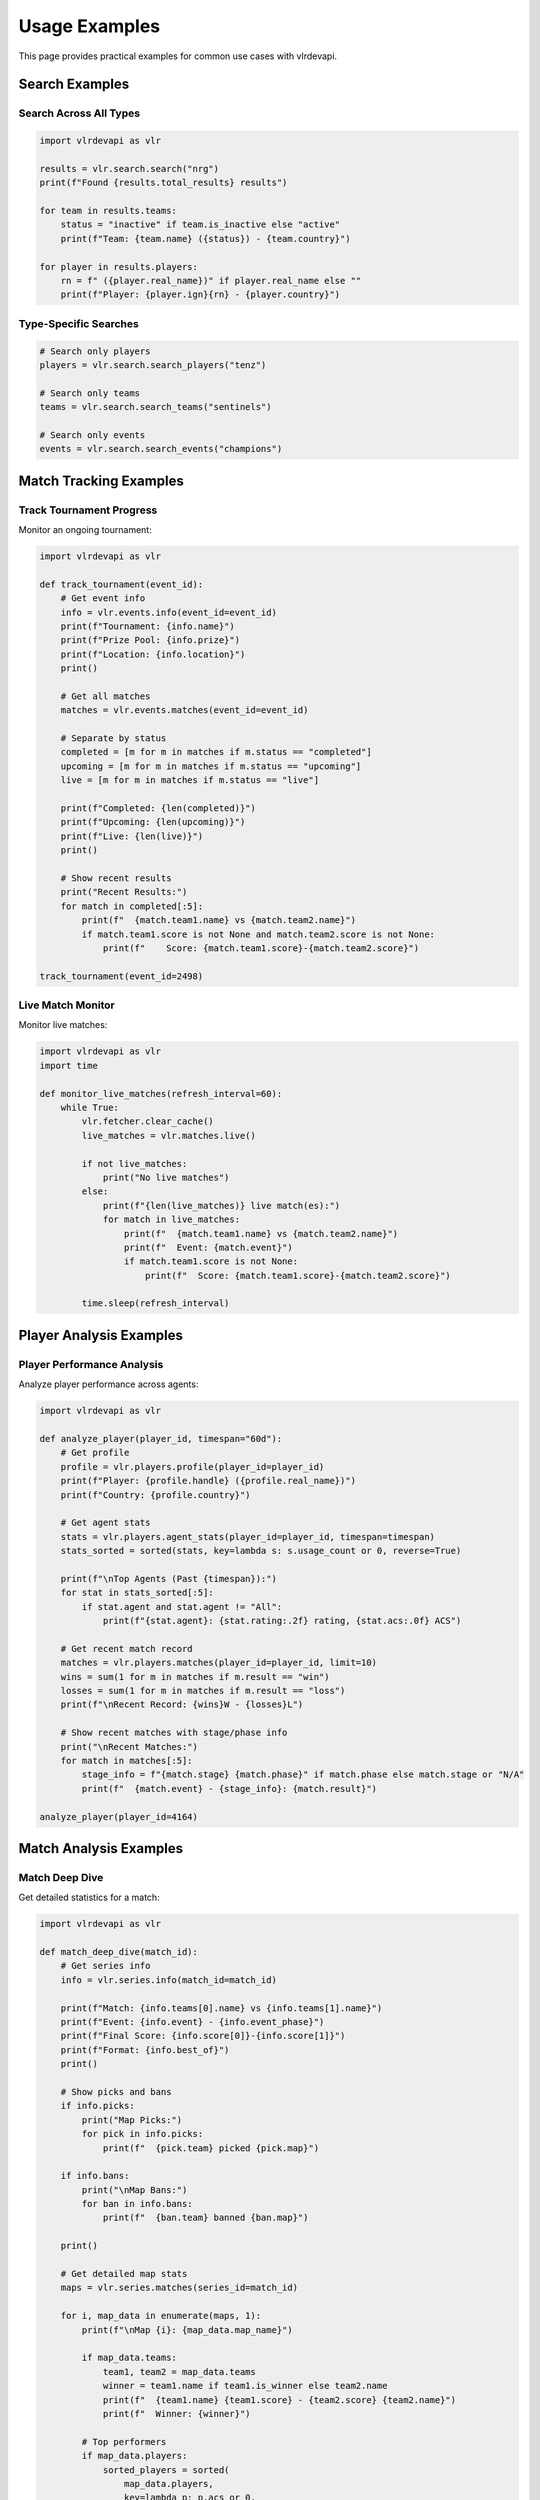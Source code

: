 Usage Examples
==============

This page provides practical examples for common use cases with vlrdevapi.

Search Examples
---------------

Search Across All Types
~~~~~~~~~~~~~~~~~~~~~~~~

.. code-block:: python

   import vlrdevapi as vlr

   results = vlr.search.search("nrg")
   print(f"Found {results.total_results} results")

   for team in results.teams:
       status = "inactive" if team.is_inactive else "active"
       print(f"Team: {team.name} ({status}) - {team.country}")

   for player in results.players:
       rn = f" ({player.real_name})" if player.real_name else ""
       print(f"Player: {player.ign}{rn} - {player.country}")

Type-Specific Searches
~~~~~~~~~~~~~~~~~~~~~~

.. code-block:: python

   # Search only players
   players = vlr.search.search_players("tenz")
   
   # Search only teams
   teams = vlr.search.search_teams("sentinels")
   
   # Search only events
   events = vlr.search.search_events("champions")

Match Tracking Examples
-----------------------

Track Tournament Progress
~~~~~~~~~~~~~~~~~~~~~~~~~

Monitor an ongoing tournament:

.. code-block:: python

   import vlrdevapi as vlr
   
   def track_tournament(event_id):
       # Get event info
       info = vlr.events.info(event_id=event_id)
       print(f"Tournament: {info.name}")
       print(f"Prize Pool: {info.prize}")
       print(f"Location: {info.location}")
       print()
       
       # Get all matches
       matches = vlr.events.matches(event_id=event_id)
       
       # Separate by status
       completed = [m for m in matches if m.status == "completed"]
       upcoming = [m for m in matches if m.status == "upcoming"]
       live = [m for m in matches if m.status == "live"]
       
       print(f"Completed: {len(completed)}")
       print(f"Upcoming: {len(upcoming)}")
       print(f"Live: {len(live)}")
       print()
       
       # Show recent results
       print("Recent Results:")
       for match in completed[:5]:
           print(f"  {match.team1.name} vs {match.team2.name}")
           if match.team1.score is not None and match.team2.score is not None:
               print(f"    Score: {match.team1.score}-{match.team2.score}")
   
   track_tournament(event_id=2498)

Live Match Monitor
~~~~~~~~~~~~~~~~~~

Monitor live matches:

.. code-block:: python

   import vlrdevapi as vlr
   import time
   
   def monitor_live_matches(refresh_interval=60):
       while True:
           vlr.fetcher.clear_cache()
           live_matches = vlr.matches.live()
           
           if not live_matches:
               print("No live matches")
           else:
               print(f"{len(live_matches)} live match(es):")
               for match in live_matches:
                   print(f"  {match.team1.name} vs {match.team2.name}")
                   print(f"  Event: {match.event}")
                   if match.team1.score is not None:
                       print(f"  Score: {match.team1.score}-{match.team2.score}")
           
           time.sleep(refresh_interval)

Player Analysis Examples
------------------------

Player Performance Analysis
~~~~~~~~~~~~~~~~~~~~~~~~~~~

Analyze player performance across agents:

.. code-block:: python

   import vlrdevapi as vlr
   
   def analyze_player(player_id, timespan="60d"):
       # Get profile
       profile = vlr.players.profile(player_id=player_id)
       print(f"Player: {profile.handle} ({profile.real_name})")
       print(f"Country: {profile.country}")
       
       # Get agent stats
       stats = vlr.players.agent_stats(player_id=player_id, timespan=timespan)
       stats_sorted = sorted(stats, key=lambda s: s.usage_count or 0, reverse=True)
       
       print(f"\nTop Agents (Past {timespan}):")
       for stat in stats_sorted[:5]:
           if stat.agent and stat.agent != "All":
               print(f"{stat.agent}: {stat.rating:.2f} rating, {stat.acs:.0f} ACS")
       
       # Get recent match record
       matches = vlr.players.matches(player_id=player_id, limit=10)
       wins = sum(1 for m in matches if m.result == "win")
       losses = sum(1 for m in matches if m.result == "loss")
       print(f"\nRecent Record: {wins}W - {losses}L")
       
       # Show recent matches with stage/phase info
       print("\nRecent Matches:")
       for match in matches[:5]:
           stage_info = f"{match.stage} {match.phase}" if match.phase else match.stage or "N/A"
           print(f"  {match.event} - {stage_info}: {match.result}")
   
   analyze_player(player_id=4164)

Match Analysis Examples
-----------------------

Match Deep Dive
~~~~~~~~~~~~~~~

Get detailed statistics for a match:

.. code-block:: python

   import vlrdevapi as vlr
   
   def match_deep_dive(match_id):
       # Get series info
       info = vlr.series.info(match_id=match_id)
       
       print(f"Match: {info.teams[0].name} vs {info.teams[1].name}")
       print(f"Event: {info.event} - {info.event_phase}")
       print(f"Final Score: {info.score[0]}-{info.score[1]}")
       print(f"Format: {info.best_of}")
       print()
       
       # Show picks and bans
       if info.picks:
           print("Map Picks:")
           for pick in info.picks:
               print(f"  {pick.team} picked {pick.map}")
       
       if info.bans:
           print("\nMap Bans:")
           for ban in info.bans:
               print(f"  {ban.team} banned {ban.map}")
       
       print()
       
       # Get detailed map stats
       maps = vlr.series.matches(series_id=match_id)
       
       for i, map_data in enumerate(maps, 1):
           print(f"\nMap {i}: {map_data.map_name}")
           
           if map_data.teams:
               team1, team2 = map_data.teams
               winner = team1.name if team1.is_winner else team2.name
               print(f"  {team1.name} {team1.score} - {team2.score} {team2.name}")
               print(f"  Winner: {winner}")
           
           # Top performers
           if map_data.players:
               sorted_players = sorted(
                   map_data.players,
                   key=lambda p: p.acs or 0,
                   reverse=True
               )
               
               print(f"\n  Top Performers:")
               for player in sorted_players[:3]:
                   print(f"    {player.name}: {player.acs} ACS, {player.k}/{player.d}/{player.a}")
   
   match_deep_dive(match_id=530935)

Team Analysis Examples
----------------------

Team Comparison
~~~~~~~~~~~~~~~

Compare two teams:

.. code-block:: python

   import vlrdevapi as vlr
   from collections import defaultdict
   
   def compare_teams_from_event(event_id, team1_name, team2_name):
       # Get event matches
       matches = vlr.events.matches(event_id=event_id)
       
       team_stats = defaultdict(lambda: {"wins": 0, "losses": 0, "maps_won": 0, "maps_lost": 0})
       
       for match in matches:
           if match.status != "completed":
               continue
           
           t1, t2 = match.teams
           
           # Check if our teams are in this match
           for team_name in [team1_name, team2_name]:
               if team_name.lower() in t1.name.lower():
                   t1_score = t1.score or 0
                   t2_score = t2.score or 0
                   if t1_score > t2_score:
                       team_stats[team_name]["wins"] += 1
                   else:
                       team_stats[team_name]["losses"] += 1
                   team_stats[team_name]["maps_won"] += t1_score
                   team_stats[team_name]["maps_lost"] += t2_score
               
               elif team_name.lower() in t2.name.lower():
                   t1_score = t1.score or 0
                   t2_score = t2.score or 0
                   if t2_score > t1_score:
                       team_stats[team_name]["wins"] += 1
                   else:
                       team_stats[team_name]["losses"] += 1
                   team_stats[team_name]["maps_won"] += t2_score
                   team_stats[team_name]["maps_lost"] += t1_score
       
       print(f"Team Comparison for Event {event_id}")
       print("=" * 50)
       
       for team_name in [team1_name, team2_name]:
           stats = team_stats[team_name]
           print(f"\n{team_name}:")
           print(f"  Match Record: {stats['wins']}W - {stats['losses']}L")
           print(f"  Map Record: {stats['maps_won']}W - {stats['maps_lost']}L")
           
           if stats['wins'] + stats['losses'] > 0:
               win_rate = stats['wins'] / (stats['wins'] + stats['losses']) * 100
               print(f"  Win Rate: {win_rate:.1f}%")
   
   compare_teams_from_event(event_id=2498, team1_name="NRG", team2_name="FNATIC")

Team Analysis and Tracking
~~~~~~~~~~~~~~~~~~~~~~~~~~~

Track team performance:

.. code-block:: python

   import vlrdevapi as vlr
   
   def analyze_team(team_id):
       # Get team information
       info = vlr.teams.info(team_id=team_id)
       print(f"Team: {info.name} ({info.tag})")
       print(f"Country: {info.country}")
       print(f"Active: {info.is_active}")
       print()
       
       # Get current roster
       roster = vlr.teams.roster(team_id=team_id)
       print(f"Current Roster ({len(roster)} players):")
       for member in roster:
           print(f"  {member.ign} - {member.name}")
           if member.role:
               print(f"    Role: {member.role}")
       print()
       
       # Get recent match results
       completed = vlr.teams.completed_matches(team_id=team_id, count=5)
       print("Last 5 Matches:")
       for match in completed:
           result = f"{match.team1.score}-{match.team2.score}"
           print(f"  {match.team1.name} vs {match.team2.name}: {result}")
           print(f"    {match.tournament_name}")
       print()
       
       # Get upcoming matches
       upcoming = vlr.teams.upcoming_matches(team_id=team_id, count=3)
       print(f"Next {len(upcoming)} Matches:")
       for match in upcoming:
           print(f"  {match.team1.name} vs {match.team2.name}")
           if match.match_datetime:
               print(f"    {match.tournament_name} - {match.match_datetime.strftime('%B %d, %Y at %I:%M %p')}")
           else:
               print(f"    {match.tournament_name}")
       print()
       
       # Get tournament placements
       placements = vlr.teams.placements(team_id=team_id)
       print(f"Tournament History ({len(placements)} events):")
       for placement in placements[:5]:  # Show top 5
           print(f"\n  {placement.event_name} ({placement.year})")
           for detail in placement.placements:
               print(f"    {detail.series}: {detail.place} - {detail.prize_money}")
   
   analyze_team(team_id=799)

Team Roster History and Transactions
~~~~~~~~~~~~~~~~~~~~~~~~~~~~~~~~~~~~~

Track team roster changes over time:

.. code-block:: python

   import vlrdevapi as vlr
   
   def roster_analysis(team_id):
       # Get all previous players with status
       players = vlr.teams.previous_players(team_id=team_id)
       
       # Group by status
       active = [p for p in players if p.status == "Active"]
       left = [p for p in players if p.status == "Left"]
       inactive = [p for p in players if p.status == "Inactive"]
       
       print(f"Roster Status Summary:")
       print(f"  Active: {len(active)}")
       print(f"  Left: {len(left)}")
       print(f"  Inactive: {len(inactive)}")
       print()
       
       # Show active players
       print("Current Active Players:")
       for player in active:
           print(f"  {player.ign} ({player.position})")
           print(f"    Joined: {player.join_date}")
           print(f"    Country: {player.country}")
       print()
       
       # Show recent departures
       print("Recent Departures:")
       for player in left[:5]:
           print(f"  {player.ign} ({player.position})")
           print(f"    Joined: {player.join_date}, Left: {player.leave_date}")
       print()
       
       # Get raw transactions
       txns = vlr.teams.transactions(team_id=team_id)
       
       # Analyze transaction patterns
       joins = [t for t in txns if t.action == "join"]
       leaves = [t for t in txns if t.action == "leave"]
       
       print(f"Transaction Summary:")
       print(f"  Total Joins: {len(joins)}")
       print(f"  Total Leaves: {len(leaves)}")
       print()
       
       # Show recent transactions
       print("Recent Transactions:")
       for txn in txns[:10]:
           print(f"  {txn.date}: {txn.ign} - {txn.action} ({txn.position})")
   
   roster_analysis(team_id=1034)

Data Export Examples
--------------------

Export to CSV
~~~~~~~~~~~~~

Export event data to CSV:

.. code-block:: python

   import vlrdevapi as vlr
   import csv
   
   def export_event_matches(event_id, filename="matches.csv"):
       matches = vlr.events.matches(event_id=event_id)
       
       with open(filename, 'w', newline='', encoding='utf-8') as f:
           writer = csv.writer(f)
           writer.writerow(['Team 1', 'Team 1 Country', 'Team 2', 'Team 2 Country', 'Score', 'Status'])
           
           for match in matches:
               score = f"{match.team1.score}-{match.team2.score}" if match.team1.score is not None else "TBD"
               writer.writerow([
                   match.team1.name, 
                   match.team1.country or "N/A",
                   match.team2.name,
                   match.team2.country or "N/A",
                   score, 
                   match.status
               ])
       
       print(f"Exported {len(matches)} matches")
   
   export_event_matches(event_id=2498)

These examples demonstrate common patterns. Adapt them to your needs.

